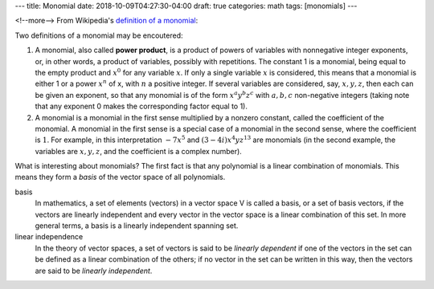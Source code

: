 ---
title: Monomial
date: 2018-10-09T04:27:30-04:00
draft: true
categories: math
tags: [monomials]
---

<!--more-->
From Wikipedia's `definition of a monomial
<https://en.wikipedia.org/wiki/Monomial>`_:

.. _monomial:

Two definitions of a monomial may be encoutered:

#. A monomial, also called **power product**, is a product of powers of
   variables with nonnegative integer exponents, or, in other words, a product
   of variables, possibly with repetitions. The constant 1 is a monomial, being
   equal to the empty product and :math:`x^0` for any variable :math:`x`. If
   only a single variable :math:`x` is considered, this means that a monomial
   is either 1 or a power :math:`x^n` of x, with :math:`n` a positive integer.
   If several variables are considered, say, :math:`x,y,z`, then each can be
   given an exponent, so that any monomial is of the form
   :math:`x^{a}y^{b}z^{c}` with :math:`a,b,c` non-negative integers (taking
   note that any exponent 0 makes the corresponding factor equal to 1).
#. A monomial is a monomial in the first sense multiplied by a nonzero constant,
   called the coefficient of the monomial. A monomial in the first sense is a
   special case of a monomial in the second sense, where the coefficient is
   :math:`1`. For example, in this interpretation :math:`-7x^{5}` and
   :math:`(3-4i)x^{4}yz^{{13}}` are monomials (in the second example, the
   variables are :math:`x,y,z`, and the coefficient is a complex number).

What is interesting about monomials? The first fact is that any polynomial is a linear combination of monomials. This means they form a *basis* of the vector space of all polynomials.

basis
    In mathematics, a set of elements (vectors) in a vector space V is called a
    basis, or a set of basis vectors, if the vectors are linearly independent
    and every vector in the vector space is a linear combination of this set.
    In more general terms, a basis is a linearly independent spanning set.

linear independence
    In the theory of vector spaces, a set of vectors is said to be *linearly
    dependent* if one of the vectors in the set can be defined as a linear
    combination of the others; if no vector in the set can be written in this
    way, then the vectors are said to be *linearly independent*.
